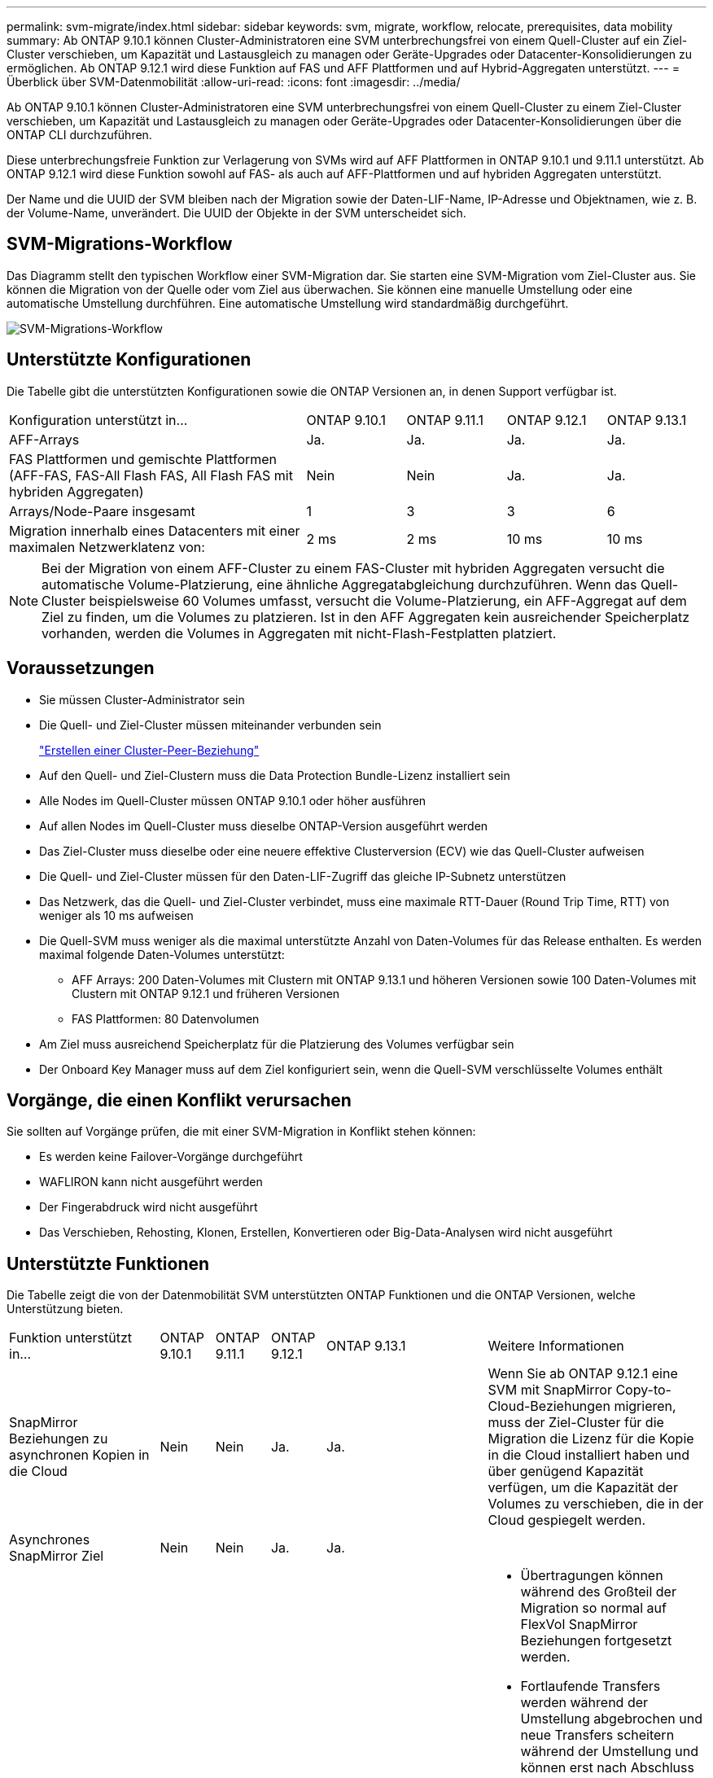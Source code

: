 ---
permalink: svm-migrate/index.html 
sidebar: sidebar 
keywords: svm, migrate, workflow, relocate, prerequisites, data mobility 
summary: Ab ONTAP 9.10.1 können Cluster-Administratoren eine SVM unterbrechungsfrei von einem Quell-Cluster auf ein Ziel-Cluster verschieben, um Kapazität und Lastausgleich zu managen oder Geräte-Upgrades oder Datacenter-Konsolidierungen zu ermöglichen. Ab ONTAP 9.12.1 wird diese Funktion auf FAS und AFF Plattformen und auf Hybrid-Aggregaten unterstützt. 
---
= Überblick über SVM-Datenmobilität
:allow-uri-read: 
:icons: font
:imagesdir: ../media/


[role="lead"]
Ab ONTAP 9.10.1 können Cluster-Administratoren eine SVM unterbrechungsfrei von einem Quell-Cluster zu einem Ziel-Cluster verschieben, um Kapazität und Lastausgleich zu managen oder Geräte-Upgrades oder Datacenter-Konsolidierungen über die ONTAP CLI durchzuführen.

Diese unterbrechungsfreie Funktion zur Verlagerung von SVMs wird auf AFF Plattformen in ONTAP 9.10.1 und 9.11.1 unterstützt. Ab ONTAP 9.12.1 wird diese Funktion sowohl auf FAS- als auch auf AFF-Plattformen und auf hybriden Aggregaten unterstützt.

Der Name und die UUID der SVM bleiben nach der Migration sowie der Daten-LIF-Name, IP-Adresse und Objektnamen, wie z. B. der Volume-Name, unverändert. Die UUID der Objekte in der SVM unterscheidet sich.



== SVM-Migrations-Workflow

Das Diagramm stellt den typischen Workflow einer SVM-Migration dar. Sie starten eine SVM-Migration vom Ziel-Cluster aus. Sie können die Migration von der Quelle oder vom Ziel aus überwachen. Sie können eine manuelle Umstellung oder eine automatische Umstellung durchführen. Eine automatische Umstellung wird standardmäßig durchgeführt.

image::../media/workflow_svm_migrate.gif[SVM-Migrations-Workflow]



== Unterstützte Konfigurationen

Die Tabelle gibt die unterstützten Konfigurationen sowie die ONTAP Versionen an, in denen Support verfügbar ist.

[cols="3,1,1,1,1"]
|===


| Konfiguration unterstützt in... | ONTAP 9.10.1 | ONTAP 9.11.1 | ONTAP 9.12.1 | ONTAP 9.13.1 


| AFF-Arrays | Ja. | Ja. | Ja. | Ja. 


| FAS Plattformen und gemischte Plattformen (AFF-FAS, FAS-All Flash FAS, All Flash FAS mit hybriden Aggregaten) | Nein | Nein | Ja. | Ja. 


| Arrays/Node-Paare insgesamt | 1 | 3 | 3 | 6 


| Migration innerhalb eines Datacenters mit einer maximalen Netzwerklatenz von: | 2 ms | 2 ms | 10 ms | 10 ms 
|===

NOTE: Bei der Migration von einem AFF-Cluster zu einem FAS-Cluster mit hybriden Aggregaten versucht die automatische Volume-Platzierung, eine ähnliche Aggregatabgleichung durchzuführen. Wenn das Quell-Cluster beispielsweise 60 Volumes umfasst, versucht die Volume-Platzierung, ein AFF-Aggregat auf dem Ziel zu finden, um die Volumes zu platzieren. Ist in den AFF Aggregaten kein ausreichender Speicherplatz vorhanden, werden die Volumes in Aggregaten mit nicht-Flash-Festplatten platziert.



== Voraussetzungen

* Sie müssen Cluster-Administrator sein
* Die Quell- und Ziel-Cluster müssen miteinander verbunden sein
+
link:https://review.docs.netapp.com/us-en/ontap_main/peering/create-cluster-relationship-93-later-task.html["Erstellen einer Cluster-Peer-Beziehung"]

* Auf den Quell- und Ziel-Clustern muss die Data Protection Bundle-Lizenz installiert sein
* Alle Nodes im Quell-Cluster müssen ONTAP 9.10.1 oder höher ausführen
* Auf allen Nodes im Quell-Cluster muss dieselbe ONTAP-Version ausgeführt werden
* Das Ziel-Cluster muss dieselbe oder eine neuere effektive Clusterversion (ECV) wie das Quell-Cluster aufweisen
* Die Quell- und Ziel-Cluster müssen für den Daten-LIF-Zugriff das gleiche IP-Subnetz unterstützen
* Das Netzwerk, das die Quell- und Ziel-Cluster verbindet, muss eine maximale RTT-Dauer (Round Trip Time, RTT) von weniger als 10 ms aufweisen
* Die Quell-SVM muss weniger als die maximal unterstützte Anzahl von Daten-Volumes für das Release enthalten. Es werden maximal folgende Daten-Volumes unterstützt:
+
** AFF Arrays: 200 Daten-Volumes mit Clustern mit ONTAP 9.13.1 und höheren Versionen sowie 100 Daten-Volumes mit Clustern mit ONTAP 9.12.1 und früheren Versionen
** FAS Plattformen: 80 Datenvolumen


* Am Ziel muss ausreichend Speicherplatz für die Platzierung des Volumes verfügbar sein
* Der Onboard Key Manager muss auf dem Ziel konfiguriert sein, wenn die Quell-SVM verschlüsselte Volumes enthält




== Vorgänge, die einen Konflikt verursachen

Sie sollten auf Vorgänge prüfen, die mit einer SVM-Migration in Konflikt stehen können:

* Es werden keine Failover-Vorgänge durchgeführt
* WAFLIRON kann nicht ausgeführt werden
* Der Fingerabdruck wird nicht ausgeführt
* Das Verschieben, Rehosting, Klonen, Erstellen, Konvertieren oder Big-Data-Analysen wird nicht ausgeführt




== Unterstützte Funktionen

Die Tabelle zeigt die von der Datenmobilität SVM unterstützten ONTAP Funktionen und die ONTAP Versionen, welche Unterstützung bieten.

[cols="3,1,1,1,1,4"]
|===


| Funktion unterstützt in... | ONTAP 9.10.1 | ONTAP 9.11.1 | ONTAP 9.12.1 | ONTAP 9.13.1 | Weitere Informationen 


| SnapMirror Beziehungen zu asynchronen Kopien in die Cloud | Nein | Nein | Ja. | Ja. | Wenn Sie ab ONTAP 9.12.1 eine SVM mit SnapMirror Copy-to-Cloud-Beziehungen migrieren, muss der Ziel-Cluster für die Migration die Lizenz für die Kopie in die Cloud installiert haben und über genügend Kapazität verfügen, um die Kapazität der Volumes zu verschieben, die in der Cloud gespiegelt werden. 


| Asynchrones SnapMirror Ziel | Nein | Nein | Ja. | Ja. |  


| Asynchrone SnapMirror Quelle | Nein | Ja. | Ja. | Ja.  a| 
* Übertragungen können während des Großteil der Migration so normal auf FlexVol SnapMirror Beziehungen fortgesetzt werden.
* Fortlaufende Transfers werden während der Umstellung abgebrochen und neue Transfers scheitern während der Umstellung und können erst nach Abschluss der Migration neu gestartet werden.
* Geplante Übertragungen, die während der Migration abgebrochen oder verpasst wurden, werden nach Abschluss der Migration nicht automatisch gestartet.
+
[NOTE]
====
Wenn eine SnapMirror Quelle migriert wird, verhindert ONTAP nach der Migration erst das Löschen des Volume, wenn das SnapMirror Update nach der Migration stattfindet. Dies geschieht, da die in SnapMirror bezogenen Informationen für migrierte SnapMirror Quell-Volumes erst nach Abschluss der Migration bekannt sind.

====




| Autonomer Schutz Durch Ransomware | Nein | Nein | Ja. | Ja. |  


| Externer Schlüsselmanager | Nein | Ja. | Ja. | Ja. |  


| FabricPool | Nein | Ja. | Ja. | Ja.  a| 
Weitere Informationen zu xref:FabricPool support[FabricPool-Support].



| Fanout-Beziehungen (die migrierende Quelle hat ein SnapMirror Quell-Volume mit mehr als einem Ziel) | Nein | Ja. | Ja. | Ja. |  


| Flash Pool | Nein | Nein | Ja. | Ja. |  


| Job-Plan-Replikation | Nein | Ja. | Ja. | Ja. | In ONTAP 9.10.1 werden Job-Zeitpläne während der Migration nicht repliziert und müssen manuell auf dem Ziel erstellt werden. Ab ONTAP 9.11.1 werden von der Quelle verwendete Jobpläne während der Migration automatisch repliziert. 


| NetApp Volume Encryption | Ja. | Ja. | Ja. | Ja. |  


| Audit-Protokollierung von NFS und SMB | Nein | Nein | Nein | Ja.  a| 
Vor der SVM-Migration:

* Die Umleitung des Überwachungsprotokolls muss auf dem Zielcluster aktiviert sein.
* Der Zielpfad des Überwachungsprotokolls von der Quell-SVM muss auf dem Ziel-Cluster erstellt werden.




| NFS v3, NFS v4.1 und NFS v4.2 | Ja. | Ja. | Ja. | Ja. |  


| NFS Version 4.0 | Nein | Nein | Ja. | Ja. |  


| NFS v4.0-Protokoll | Nein | Nein | Ja. |  | SMB-Protokoll 


| Nein | Nein | Ja. | Ja.  a| 
* Ab ONTAP 9.12.1 umfasst die SVM-Migration auch die unterbrechungsfreie Migration mit SMB.

| SVM-Peering für SnapMirror Applikationen 
|===


=== FabricPool-Support

Die SVM-Migration wird mit Volumes auf FabricPool für die folgenden Plattformen unterstützt:

* Azure NetApp Files Plattform: Alle Tiering-Richtlinien werden unterstützt (nur Snapshot, automatisch, alle und keine).
* On-Premises-Plattform. Nur die „keine“ Volume Tiering Richtlinie wird unterstützt.




== Nicht unterstützte Funktionen

Die folgenden Funktionen werden bei der SVM-Migration nicht unterstützt:

* Cloud Volumes ONTAP
* FlexCache Volumes
* FlexGroup Volumes
* IPsec-Richtlinie
* IPv6-LIFs
* ISCSI-Workloads
* Spiegelung zur Lastverteilung
* MetroCluster
* NDMP
* SAN, NVMe over Fibre, VSCAN, vStorage, S3 Replizierung
* SMTape
* SnapLock
* SVM-DR
* SVM-Migration, wenn der Onboard Key Manager (OKM) des Quell-Clusters den Common Criteria-Modus (CC) aktiviert hat
* Synchronous SnapMirror, SnapMirror Business Continuity
* Qtree, Kontingente
* VIP/BGP-LIF
* Virtual Storage Console für VMware vSphere (VSC ist Teil der https://["ONTAP Tools für die virtuelle VMware vSphere Appliance"^] Ab VSC 7.0.)
* Volume-Klone

